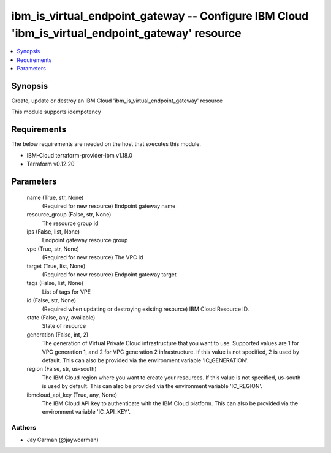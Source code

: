 
ibm_is_virtual_endpoint_gateway -- Configure IBM Cloud 'ibm_is_virtual_endpoint_gateway' resource
=================================================================================================

.. contents::
   :local:
   :depth: 1


Synopsis
--------

Create, update or destroy an IBM Cloud 'ibm_is_virtual_endpoint_gateway' resource

This module supports idempotency



Requirements
------------
The below requirements are needed on the host that executes this module.

- IBM-Cloud terraform-provider-ibm v1.18.0
- Terraform v0.12.20



Parameters
----------

  name (True, str, None)
    (Required for new resource) Endpoint gateway name


  resource_group (False, str, None)
    The resource group id


  ips (False, list, None)
    Endpoint gateway resource group


  vpc (True, str, None)
    (Required for new resource) The VPC id


  target (True, list, None)
    (Required for new resource) Endpoint gateway target


  tags (False, list, None)
    List of tags for VPE


  id (False, str, None)
    (Required when updating or destroying existing resource) IBM Cloud Resource ID.


  state (False, any, available)
    State of resource


  generation (False, int, 2)
    The generation of Virtual Private Cloud infrastructure that you want to use. Supported values are 1 for VPC generation 1, and 2 for VPC generation 2 infrastructure. If this value is not specified, 2 is used by default. This can also be provided via the environment variable 'IC_GENERATION'.


  region (False, str, us-south)
    The IBM Cloud region where you want to create your resources. If this value is not specified, us-south is used by default. This can also be provided via the environment variable 'IC_REGION'.


  ibmcloud_api_key (True, any, None)
    The IBM Cloud API key to authenticate with the IBM Cloud platform. This can also be provided via the environment variable 'IC_API_KEY'.













Authors
~~~~~~~

- Jay Carman (@jaywcarman)

